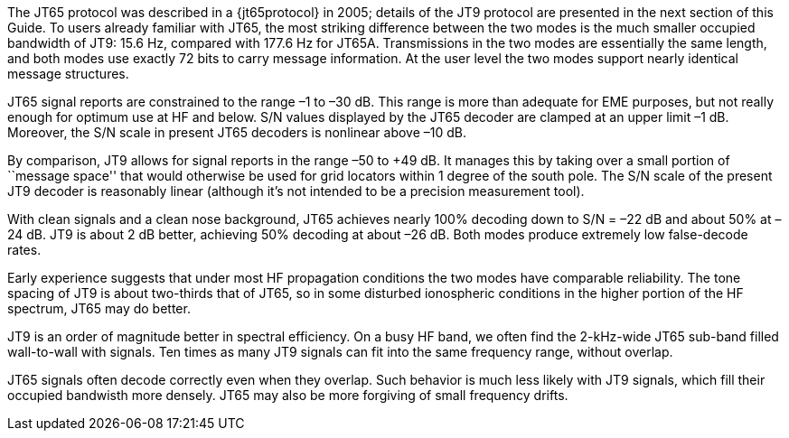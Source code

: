 // Status=review

The JT65 protocol was described in a {jt65protocol} in 2005; details
of the JT9 protocol are presented in the next section of this Guide.
To users already familiar with JT65, the most striking difference
between the two modes is the much smaller occupied bandwidth of JT9:
15.6 Hz, compared with 177.6 Hz for JT65A.  Transmissions in the two
modes are essentially the same length, and both modes use exactly 72
bits to carry message information.  At the user level the two modes
support nearly identical message structures.

JT65 signal reports are constrained to the range –1 to –30 dB.  This
range is more than adequate for EME purposes, but not really enough
for optimum use at HF and below.  S/N values displayed by the JT65
decoder are clamped at an upper limit –1 dB.  Moreover, the S/N scale
in present JT65 decoders is nonlinear above –10 dB.

By comparison, JT9 allows for signal reports in the range –50 to +49
dB.  It manages this by taking over a small portion of ``message
space'' that would otherwise be used for grid locators within 1 degree
of the south pole. The S/N scale of the present JT9 decoder is
reasonably linear (although it’s not intended to be a precision
measurement tool).  

With clean signals and a clean nose background, JT65 achieves nearly
100% decoding down to S/N = –22 dB and about 50% at –24 dB.  JT9 is
about 2 dB better, achieving 50% decoding at about –26 dB.  Both modes
produce extremely low false-decode rates.

Early experience suggests that under most HF propagation conditions
the two modes have comparable reliability.  The tone spacing of JT9 is
about two-thirds that of JT65, so in some disturbed ionospheric
conditions in the higher portion of the HF spectrum, JT65 may do
better. 

JT9 is an order of magnitude better in spectral efficiency.  On a busy
HF band, we often find the 2-kHz-wide JT65 sub-band filled
wall-to-wall with signals.  Ten times as many JT9 signals can fit into
the same frequency range, without overlap.

JT65 signals often decode correctly even when they overlap.  Such
behavior is much less likely with JT9 signals, which fill their occupied
bandwisth more densely.  JT65 may also be more forgiving of small 
frequency drifts.

